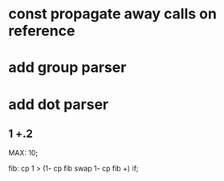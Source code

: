 * const propagate away calls on reference
* add group parser
* add dot parser
** 1 +.2

MAX: 10;

fib: cp 1 > (1- cp fib swap 1- cp fib +) if;

